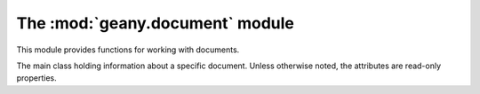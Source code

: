 The :mod:`geany.document` module
================================

This module provides functions for working with documents.

.. function:: compare_by_display_name(doc_a, doc_b)

    Compares two documents by their display names.

    :param doc_a: The first :class:`Document`
    :param doc_b: The second :class:`Document`

    :return: Negative number if `doc_a` is < `doc_b`, zero if `doc_a` == `doc_b` and a positive number if `doc_a` > `doc_b`.

.. function:: compare_by_tab_order(doc_a, doc_b[, reverse=False])

    Compares two documents by their tab order, possibly reverse order.

    :param doc_a: The first :class:`Document`
    :param doc_b: The second :class:`Document`
    :param reverse: Whether to compare in reverse tab number order.

    :return: Negative number if `doc_a` is < `doc_b`, zero if `doc_a` == `doc_b` and a positive number if `doc_a` > `doc_b`.

.. function:: find_by_filename(filename)

    Finds a document with the given filename from the open documents.

    :param filename: Filename of :class:`Document` to find.

    :return: A :class:`Document` instance for the found document or :data:`None`.

.. function:: get_current()

    Gets the currently active document.

    :return: A :class:`Document` instance for the currently active document or :data:`None` if no documents are open.

.. function:: get_from_page(page_num)

    Gets a document based on it's :class:`gtk.Notebook` page number.

    :param page_num: The tab number of the document in the documents notebook.

    :return: A :class:`Document` instance for the corresponding document or :data:`None` if no document matched.

.. function:: get_from_index(index)

    Gets a document based on its index in Geany's documents array.

    :param index: The index of the document in Geany's documents array.

    :return: A :class:`Document` instance for the corresponding document or :data:`None` if not document matched, or the document that matched isn't valid.

.. function:: new([filename=None[, filetype=None[, text=None]]])

    Creates a document file.

    :param filename: The documents filename, or :data:`None` for `untitled`.
    :param filetype: The documents filetype or :data:`None` to auto-detect it from `filename` (if it's not :data:`None`)
    :param text: Initial text to put in the new document or :data:`None` to leave it blank

    :return: A :class:`Document` instance for the new document.

.. function:: open(filename[, read_only=False[, filetype=None[, forced_enc=None]]])

    Open an existing document file.

    :param filename: Filename of the document to open.
    :param read_only: Whether to open the document in read-only mode.
    :param filetype: Filetype to open the document as or :data:`None` to detect it automatically.
    :param forced_enc: The file encoding to use or :data:`None` to auto-detect it.

    :return: A :class:`Document` instance for the opened document or :data:`None` if it couldn't be opened.

.. function:: open_files(filenames, read_only=False, filetype="", forced_enc="")

    Open multiple files.  This actually calls :func:`open` once for each filename in `filenames`.

    :param filenames: List of filenames to open.
    :param read_only: Whether to open the document in read-only mode.
    :param filetype: Filetype to open the document as or :data:`None` to detect it automatically.
    :param forced_enc: The file encoding to use or :data:`None` to auto-detect it.

.. function:: remove_page(page_num)

    Remove a document from the documents array based on it's page number in the documents notebook.

    :param page_num: The tab number of the document in the documents notebook.

    :return: :data:`True` if the document was actually removed or :data:`False` otherwise.

.. function:: get_documents_list()

    Get a list of open documents.

    :return: A list of :class:`Document` instances, one for each open document.


.. class:: Document

    The main class holding information about a specific document.  Unless
    otherwise noted, the attributes are read-only properties.

.. attribute:: Document.basename_for_display

    The last part of the filename for this document, possibly truncated to a maximum length in case the filename is very long.

.. attribute:: Document.notebook_page

    The page number in the :class:`gtk.Notebook` containing documents.

.. attribute:: Document.status_color

    Gets the status color of the document, or :data:`None` if the default widget coloring should be used.  The color is red if the document has changes, green if it's read-only or :data:`None` if the document is unmodified but writable.  The value is a tuple of the RGB values for red, green, and blue respectively.

.. attribute:: Document.encoding

    The encoding of this document.  Must be a valid string representation of an encoding.  This property is read-write.

.. attribute:: Document.file_type

    The file type of this document as a :class:`Filetype` instance.  This property is read-write.

.. attribute:: Document.text_changed

    Whether this document's text has been changed since it was last saved.

.. attribute:: Document.file_name

    The file name of this document.

.. attribute:: Document.has_bom

    Indicates whether the document's file has a byte-order-mark.

.. attribute:: Document.has_tags

    Indicates whether this document supports source code symbols (tags) to show in the sidebar.

.. attribute:: Document.index

    Index of the document in Geany's documents array.

.. attribute:: Document.is_valid

    Indicates whether this document is active and all properties are set correctly.

.. attribute:: Document.read_only

    Whether the document is in read-only mode.

.. attribute:: Document.real_path

    The link-dereferenced, locale-encoded file name for this document.

.. attribute:: Document.editor

    The :class:`Editor` instance associated with this document.

.. method:: Document.close()

    Close this document.

    :return: :data:`True` if the document was closed, :data:`False` otherwise.

.. method:: Document.reload([forced_enc=None])

    Reloads this document.

    :param forced_enc: The encoding to use when reloading this document or :data:`None` to auto-detect it.

    :return: :data:`True` if the document was actually reloaded or :data:`False` otherwise.

.. method:: Document.rename(new_filename)

    Rename this document to a new file name.  Only the file on disk is actually
    renamed, you still have to call :meth:`save_as` to change the document object.
    It also stops monitoring for file changes to prevent receiving too many file
    change events while renaming.  File monitoring is setup again in :meth:`save_as`.

    :param new_filename: The new filename to rename to.

.. method:: Document.save([force=False])

    Saves this documents file on disk.

    Saving may include replacing tabs by spaces, stripping trailing spaces and adding
    a final new line at the end of the file, depending on user preferences.  Then,
    the `document-before-save` signal is emitted, allowing plugins to modify the
    document before it's saved, and the data is actually written to disk.  The
    file type is set again or auto-detected if it wasn't set yet.  Afterwards,
    the `document-save` signal is emitted for plugins.  If the file is not modified,
    this method does nothing unless `force` is set to :data:`True`.

    **Note:** You should ensure that :attr:`file_name` is not :data:`None` before
    calling this; otherwise call :func:`dialogs.show_save_as`.

    :param force: Whether to save the document even if it's not modified.

    :return: :data:`True` if the file was saved or :data:`False` if the file could not or should not be saved.

.. method:: Document.save_as(new_filename)

    Saves the document with a new filename, detecting the filetype.

    :param new_filename: The new filename.

    :return: :data:`True` if the file was saved or :data:`False` if it could not be saved.

